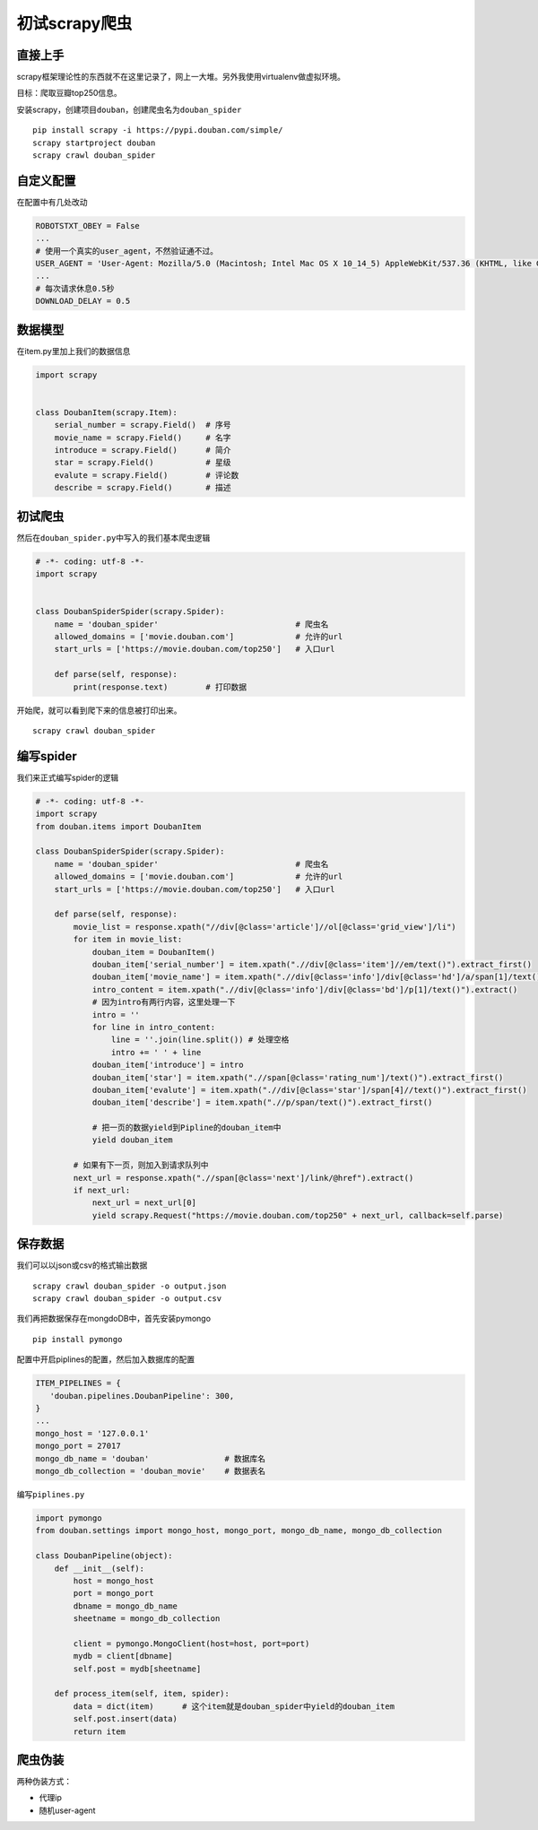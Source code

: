 初试scrapy爬虫
==============

直接上手
--------

scrapy框架理论性的东西就不在这里记录了，网上一大堆。另外我使用virtualenv做虚拟环境。

目标：爬取豆瓣top250信息。

安装scrapy，创建项目\ ``douban``\ ，创建爬虫名为\ ``douban_spider``

::

   pip install scrapy -i https://pypi.douban.com/simple/
   scrapy startproject douban
   scrapy crawl douban_spider

自定义配置
----------

在配置中有几处改动

.. code:: python

   ROBOTSTXT_OBEY = False
   ...
   # 使用一个真实的user_agent，不然验证通不过。
   USER_AGENT = 'User-Agent: Mozilla/5.0 (Macintosh; Intel Mac OS X 10_14_5) AppleWebKit/537.36 (KHTML, like Gecko) Chrome/75.0.3770.142 Safari/537.36'
   ...
   # 每次请求休息0.5秒
   DOWNLOAD_DELAY = 0.5

数据模型
--------

在item.py里加上我们的数据信息

.. code:: python

   import scrapy


   class DoubanItem(scrapy.Item):
       serial_number = scrapy.Field()  # 序号
       movie_name = scrapy.Field()     # 名字
       introduce = scrapy.Field()      # 简介
       star = scrapy.Field()           # 星级
       evalute = scrapy.Field()        # 评论数
       describe = scrapy.Field()       # 描述

初试爬虫
--------

然后在\ ``douban_spider.py``\ 中写入的我们基本爬虫逻辑

.. code:: python

   # -*- coding: utf-8 -*-
   import scrapy


   class DoubanSpiderSpider(scrapy.Spider):
       name = 'douban_spider'                             # 爬虫名
       allowed_domains = ['movie.douban.com']             # 允许的url
       start_urls = ['https://movie.douban.com/top250']   # 入口url

       def parse(self, response):
           print(response.text)        # 打印数据

开始爬，就可以看到爬下来的信息被打印出来。

::

   scrapy crawl douban_spider

编写spider
----------

我们来正式编写spider的逻辑

.. code:: python

   # -*- coding: utf-8 -*-
   import scrapy
   from douban.items import DoubanItem

   class DoubanSpiderSpider(scrapy.Spider):
       name = 'douban_spider'                             # 爬虫名
       allowed_domains = ['movie.douban.com']             # 允许的url
       start_urls = ['https://movie.douban.com/top250']   # 入口url

       def parse(self, response):
           movie_list = response.xpath("//div[@class='article']//ol[@class='grid_view']/li")
           for item in movie_list:
               douban_item = DoubanItem()
               douban_item['serial_number'] = item.xpath(".//div[@class='item']//em/text()").extract_first()
               douban_item['movie_name'] = item.xpath(".//div[@class='info']/div[@class='hd']/a/span[1]/text()").extract_first()
               intro_content = item.xpath(".//div[@class='info']/div[@class='bd']/p[1]/text()").extract()
               # 因为intro有两行内容，这里处理一下
               intro = ''
               for line in intro_content:
                   line = ''.join(line.split()) # 处理空格
                   intro += ' ' + line
               douban_item['introduce'] = intro
               douban_item['star'] = item.xpath(".//span[@class='rating_num']/text()").extract_first()
               douban_item['evalute'] = item.xpath(".//div[@class='star']/span[4]//text()").extract_first()
               douban_item['describe'] = item.xpath(".//p/span/text()").extract_first()

               # 把一页的数据yield到Pipline的douban_item中
               yield douban_item

           # 如果有下一页，则加入到请求队列中
           next_url = response.xpath(".//span[@class='next']/link/@href").extract()
           if next_url:
               next_url = next_url[0]
               yield scrapy.Request("https://movie.douban.com/top250" + next_url, callback=self.parse)

保存数据
--------

我们可以以json或csv的格式输出数据

::

   scrapy crawl douban_spider -o output.json
   scrapy crawl douban_spider -o output.csv

我们再把数据保存在mongdoDB中，首先安装pymongo

::

   pip install pymongo

配置中开启piplines的配置，然后加入数据库的配置

.. code:: python

   ITEM_PIPELINES = {
      'douban.pipelines.DoubanPipeline': 300,
   }
   ...
   mongo_host = '127.0.0.1'
   mongo_port = 27017
   mongo_db_name = 'douban'                # 数据库名
   mongo_db_collection = 'douban_movie'    # 数据表名

编写\ ``piplines.py``

.. code:: python

   import pymongo
   from douban.settings import mongo_host, mongo_port, mongo_db_name, mongo_db_collection

   class DoubanPipeline(object):
       def __init__(self):
           host = mongo_host
           port = mongo_port
           dbname = mongo_db_name
           sheetname = mongo_db_collection

           client = pymongo.MongoClient(host=host, port=port)
           mydb = client[dbname]
           self.post = mydb[sheetname]

       def process_item(self, item, spider):
           data = dict(item)      # 这个item就是douban_spider中yield的douban_item
           self.post.insert(data)
           return item

爬虫伪装
--------

两种伪装方式：

-  代理ip
-  随机user-agent
